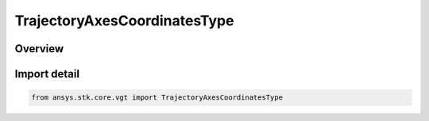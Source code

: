 TrajectoryAxesCoordinatesType
=============================

.. py:class:: ansys.stk.core.vgt.TrajectoryAxesCoordinatesType

   IntEnum


.. py:currentmodule:: TrajectoryAxesCoordinatesType

Overview
--------

.. tab-set::

    .. tab-item:: Members
        
        .. list-table::
            :header-rows: 0
            :widths: auto

            * - :py:attr:`~ICR`
              - Intrack Crosstrack Radial Axes. The Z axis is outward along the position vector (radial); the Y axis is along the cross product of the position and velocity (crosstrack); the X axis is in the direction of motion and constructed as Y x Z (intrack).

            * - :py:attr:`~VNC`
              - Velocity - Normal - Co-normal Axes. The X axis is along the velocity vector; the Y axis is along the cross product of the position and velocity (normal); the Z axis is constructed as X x Y (co-normal).

            * - :py:attr:`~RIC`
              - Radial Intrack Crosstrack Axes. The X axis is outward along the position vector (radial); the Z axis is along the cross product of the position and velocity (crosstrack); the Y axis is in the direction of motion and is constructed as Z x X (intrack).

            * - :py:attr:`~LVLH`
              - Local Vertical, Local Horizontal Axes. The X axis is along the position vector (local vertical); the Z axis is along the cross product of the position and velocity; the Y axis is in the direction of motion and constructed as Z x X (local horizontal).

            * - :py:attr:`~VVLH`
              - Vehicle Velocity, Local Horizontal Axes. The Z axis is along the negative position vector; the Y axis is along the negative cross product of the position and velocity (local horizontal); the X axis is constructed as Z x Y (toward velocity).

            * - :py:attr:`~BODY_BODY_ROTATING`
              - Body-to-body Rotating Axes. The X axis is along the negative position vector; the Z axis is along the cross product of the position and velocity; the Y axis is constructed as Z x X.

            * - :py:attr:`~EQUINOCTIAL`
              - Equinoctial Axes. The Z axis is along the orbit normal; the X axis is along the fiducial direction located by rotating about Z-axis by negative of RAAN value; the Y axis is constructed as Z x X.

            * - :py:attr:`~NTC`
              - Normal - Tangential - Crosstrack Axes. The Y axis is along the velocity vector (tangential); the Z axis is along the cross product of the position and velocity (crosstrack); the X axis is constructed as Y x Z (normal).


Import detail
-------------

.. code-block:: python

    from ansys.stk.core.vgt import TrajectoryAxesCoordinatesType


